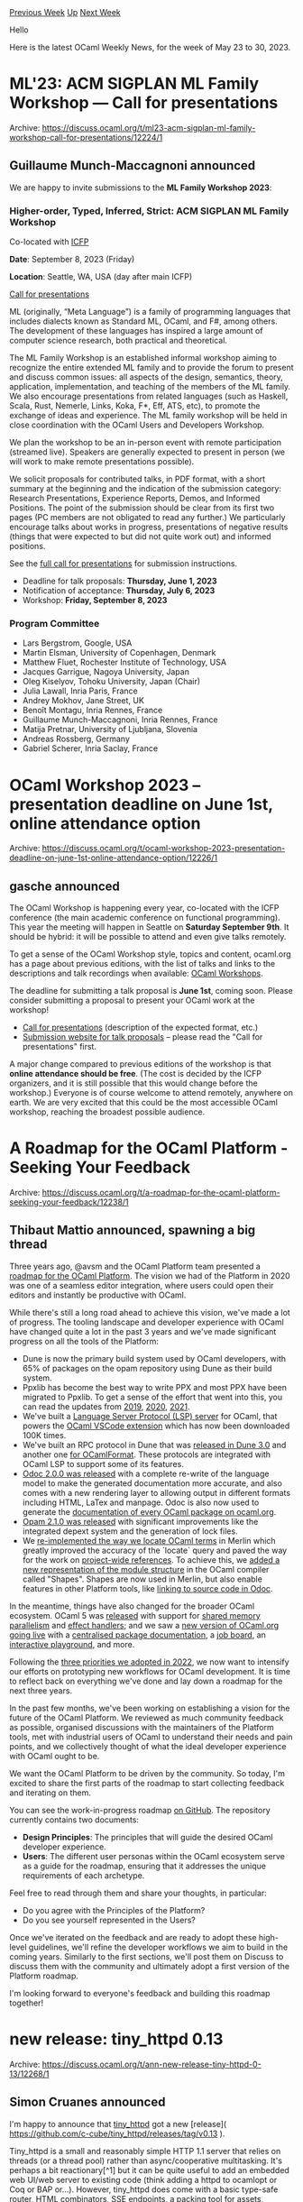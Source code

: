 #+OPTIONS: ^:nil
#+OPTIONS: html-postamble:nil
#+OPTIONS: num:nil
#+OPTIONS: toc:nil
#+OPTIONS: author:nil
#+HTML_HEAD: <style type="text/css">#table-of-contents h2 { display: none } .title { display: none } .authorname { text-align: right }</style>
#+HTML_HEAD: <style type="text/css">.outline-2 {border-top: 1px solid black;}</style>
#+TITLE: OCaml Weekly News
[[https://alan.petitepomme.net/cwn/2023.05.23.html][Previous Week]] [[https://alan.petitepomme.net/cwn/index.html][Up]] [[https://alan.petitepomme.net/cwn/2023.06.06.html][Next Week]]

Hello

Here is the latest OCaml Weekly News, for the week of May 23 to 30, 2023.

#+TOC: headlines 1


* ML'23: ACM SIGPLAN ML Family Workshop — Call for presentations
:PROPERTIES:
:CUSTOM_ID: 1
:END:
Archive: https://discuss.ocaml.org/t/ml23-acm-sigplan-ml-family-workshop-call-for-presentations/12224/1

** Guillaume Munch-Maccagnoni announced


We are happy to invite submissions to the *ML Family Workshop 2023*:

*** Higher-order, Typed, Inferred, Strict: ACM SIGPLAN ML Family Workshop
Co-located with [[https://icfp23.sigplan.org/][ICFP]]

*Date*: September 8, 2023 (Friday)

*Location*: Seattle, WA, USA (day after main ICFP)

[[https://icfp23.sigplan.org/home/mlworkshop-2023][Call for presentations]]

ML (originally, “Meta Language”) is a family of programming languages that includes dialects known as Standard ML,
OCaml, and F#, among others. The development of these languages has inspired a large amount of computer science
research, both practical and theoretical.

The ML Family Workshop is an established informal workshop aiming to recognize the entire extended ML family and to
provide the forum to present and discuss common issues: all aspects of the design, semantics, theory, application,
implementation, and teaching of the members of the ML family. We also encourage presentations from related
languages (such as Haskell, Scala, Rust, Nemerle, Links, Koka, F*, Eff, ATS, etc), to promote the exchange of ideas
and experience. The ML family workshop will be held in close coordination with the OCaml Users and Developers
Workshop.

We plan the workshop to be an in-person event with remote participation (streamed live). Speakers are generally
expected to present in person (we will work to make remote presentations possible).

We solicit proposals for contributed talks, in PDF format, with a short summary at the beginning and the indication
of the submission category: Research Presentations, Experience Reports, Demos, and Informed Positions. The point of
the submission should be clear from its first two pages (PC members are not obligated to read any further.) We
particularly encourage talks about works in progress, presentations of negative results (things that were expected
to but did not quite work out) and informed positions.

See the [[https://icfp23.sigplan.org/home/mlworkshop-2023#Call-for-Presentations][full call for presentations]] for
submission instructions.

- Deadline for talk proposals: *Thursday, June 1, 2023*
- Notification of acceptance: *Thursday, July 6, 2023*
- Workshop: *Friday, September 8, 2023*

*** Program Committee

- Lars Bergstrom, Google, USA
- Martin Elsman, University of Copenhagen, Denmark
- Matthew Fluet, Rochester Institute of Technology, USA
- Jacques Garrigue, Nagoya University, Japan
- Oleg Kiselyov, Tohoku University, Japan (Chair)
- Julia Lawall, Inria Paris, France
- Andrey Mokhov, Jane Street, UK
- Benoît Montagu, Inria Rennes, France
- Guillaume Munch-Maccagnoni, Inria Rennes, France
- Matija Pretnar, University of Ljubljana, Slovenia
- Andreas Rossberg, Germany
- Gabriel Scherer, Inria Saclay, France
      



* OCaml Workshop 2023 -- presentation deadline on June 1st, online attendance option
:PROPERTIES:
:CUSTOM_ID: 2
:END:
Archive: https://discuss.ocaml.org/t/ocaml-workshop-2023-presentation-deadline-on-june-1st-online-attendance-option/12226/1

** gasche announced


The OCaml Workshop is happening every year, co-located with the ICFP conference (the main academic conference on
functional programming). This year the meeting will happen in Seattle on *Saturday September 9th*. It should be
hybrid: it will be possible to attend and even give talks remotely.

To get a sense of the OCaml Workshop style, topics and content, ocaml.org has a page about previous editions, with
the list of talks and links to the descriptions and talk recordings when available: [[https://ocaml.org/community#workshops][OCaml
Workshops]].

The deadline for submitting a talk proposal is **June 1st**, coming soon. Please consider submitting a proposal to
present your OCaml work at the workshop!

- [[https://icfp23.sigplan.org/home/ocaml-2023#Call-for-Presentations][Call for presentations]] (description of the expected format, etc.)
- [[https://icfp23-ocaml.hotcrp.com/][Submission website for talk proposals]] -- please read the "Call for presentations" first.

A major change compared to previous editions of the workshop is that **online attendance should be free**. (The
cost is decided by the ICFP organizers, and it is still possible that this would change before the workshop.)
Everyone is of course welcome to attend remotely, anywhere on earth. We are very excited that this could be the
most accessible OCaml workshop, reaching the broadest possible audience.
      



* A Roadmap for the OCaml Platform - Seeking Your Feedback
:PROPERTIES:
:CUSTOM_ID: 3
:END:
Archive: https://discuss.ocaml.org/t/a-roadmap-for-the-ocaml-platform-seeking-your-feedback/12238/1

** Thibaut Mattio announced, spawning a big thread


Three years ago, @avsm and the OCaml Platform team presented a [[https://watch.ocaml.org/w/2KbfRNv2oLtkKXkbd5u9F1][roadmap for the OCaml
Platform]]. The vision we had of the Platform in 2020 was one of a
seamless editor integration, where users could open their editors and instantly be productive with OCaml.

While there's still a long road ahead to achieve this vision, we've made a lot of progress. The tooling landscape
and developer experience with OCaml have changed quite a lot in the past 3 years and we've made significant
progress on all the tools of the Platform:

- Dune is now the primary build system used by OCaml developers, with 65% of packages on the opam repository using Dune as their build system.
- Ppxlib has become the best way to write PPX and most PPX have been migrated to Ppxlib. To get a sense of the effort that went into this, you can read the updates from [[https://discuss.ocaml.org/t/update-on-the-big-ppx-refactoring-project/4428][2019]], [[https://discuss.ocaml.org/t/ppx-omp-2-0-0-and-next-steps/6231][2020]], [[https://discuss.ocaml.org/t/an-update-on-the-state-of-the-ppx-ecosystem-and-ppxlib-s-transition/8200][2021]].
- We've built a [[https://discuss.ocaml.org/t/ann-ocaml-lsp-preview/4876][Language Server Protocol (LSP) server]] for OCaml, that powers the [[https://marketplace.visualstudio.com/items?itemName=ocamllabs.ocaml-platform][OCaml VSCode extension]] which has now been downloaded 100K times.
- We've built an RPC protocol in Dune that was [[https://discuss.ocaml.org/t/ann-dune-3-0-0/9374][released in Dune 3.0]] and another one [[https://github.com/ocaml-ppx/ocamlformat/pull/1586][for OCamlFormat]]. These protocols are integrated with OCaml LSP to support some of its features.
- [[https://discuss.ocaml.org/t/ann-release-of-odoc-2-0-0/8582][Odoc 2.0.0 was released]] with a complete re-write of the language model to make the generated documentation more accurate, and also comes with a new rendering layer to allowing output in different formats including HTML, LaTex and manpage. Odoc is also now used to generate the [[https://ocaml.org/packages][documentation of every OCaml package on ocaml.org]].
- [[https://discuss.ocaml.org/t/ann-opam-2-1-0/8255][Opam 2.1.0 was released]] with significant improvements like the integrated depext system and the generation of lock files.
- We [[https://github.com/ocaml/merlin/pull/1431][re-implemented the way we locate OCaml terms]] in Merlin which greatly improved the accuracy of the `locate` query and paved the way for the work on [[https://github.com/voodoos/merlin-occurrences-switch][project-wide references]]. To achieve this, we [[https://github.com/ocaml/ocaml/pull/10825][added a new representation of the module structure]] in the OCaml compiler called "Shapes". Shapes are now used in Merlin, but also enable features in other Platform tools, like [[https://github.com/ocaml/odoc/pull/909][linking to source code in Odoc]].

In the meantime, things have also changed for the broader OCaml ecosystem. OCaml 5 was
[[https://discuss.ocaml.org/t/ocaml-5-0-0-is-out/10974][released]] with support for [[https://v2.ocaml.org/releases/5.0/manual/parallelism.html][shared memory
parallelism]] and [[https://v2.ocaml.org/releases/5.0/manual/effects.html][effect
handlers]]; and we saw a [[https://discuss.ocaml.org/t/v3-ocaml-org-we-are-live/9747][new version of OCaml.org going
live]] with a [[https://ocaml.org/packages][centralised package
documentation]], a [[https://ocaml.org/jobs][job board]], an [[https://ocaml.org/play][interactive
playground]], and more.

Following the [[https://discuss.ocaml.org/t/ocaml-org-recapping-2022-and-queries-on-the-fediverse/11099][three priorities we adopted in
2022]], we now want to
intensify our efforts on prototyping new workflows for OCaml development. It is time to reflect back on everything
we've done and lay down a roadmap for the next three years.

In the past few months, we've been working on establishing a vision for the future of the OCaml Platform. We
reviewed as much community feedback as possible, organised discussions with the maintainers of the Platform tools,
met with industrial users of OCaml to understand their needs and pain points, and we collectively thought of what
the ideal developer experience with OCaml ought to be.

We want the OCaml Platform to be driven by the community. So today, I'm excited to share the first parts of the
roadmap to start collecting feedback and iterating on them.

You can see the work-in-progress roadmap [[https://github.com/tarides/ocaml-platform-roadmap][on GitHub]]. The
repository currently contains two documents:

- *Design Principles*: The principles that will guide the desired OCaml developer experience.
- *Users*: The different user personas within the OCaml ecosystem serve as a guide for the roadmap, ensuring that it addresses the unique requirements of each archetype.

Feel free to read through them and share your thoughts, in particular:

- Do you agree with the Principles of the Platform?
- Do you see yourself represented in the Users?

Once we've iterated on the feedback and are ready to adopt these high-level guidelines, we'll refine the developer
workflows we aim to build in the coming years. Similarly to the first sections, we'll post them on Discuss to
discuss them with the community and ultimately adopt a first version of the Platform roadmap.

I'm looking forward to everyone's feedback and building this roadmap together!
      



* new release: tiny_httpd 0.13
:PROPERTIES:
:CUSTOM_ID: 4
:END:
Archive: https://discuss.ocaml.org/t/ann-new-release-tiny-httpd-0-13/12268/1

** Simon Cruanes announced


I'm happy to announce that [[https://github.com/c-cube/tiny_httpd][tiny_httpd]] got a new [release](
https://github.com/c-cube/tiny_httpd/releases/tag/v0.13
).

Tiny_httpd is a small and reasonably simple HTTP 1.1 server that relies on threads (or a thread pool) rather than
async/cooperative multitasking. It's perhaps a bit reactionary[^1] but it can be quite useful to add an embedded
web UI/web server to existing code (think adding a httpd to ocamlopt or Coq or BAP or…). However, tiny_httpd does
come with a basic type-safe router, HTML combinators,
[[https://developer.mozilla.org/en-US/docs/Web/API/Server-sent_events][SSE]] endpoints, a packing tool for assets,
streaming interface (with chunking) to read/write long bodies in constant memory,  and an optional deflate
middleware based on camlzip.

[^1]: 👴📢💪️☁️
      



* Old CWN
:PROPERTIES:
:UNNUMBERED: t
:END:

If you happen to miss a CWN, you can [[mailto:alan.schmitt@polytechnique.org][send me a message]] and I'll mail it to you, or go take a look at [[https://alan.petitepomme.net/cwn/][the archive]] or the [[https://alan.petitepomme.net/cwn/cwn.rss][RSS feed of the archives]].

If you also wish to receive it every week by mail, you may subscribe [[http://lists.idyll.org/listinfo/caml-news-weekly/][online]].

#+BEGIN_authorname
[[https://alan.petitepomme.net/][Alan Schmitt]]
#+END_authorname
